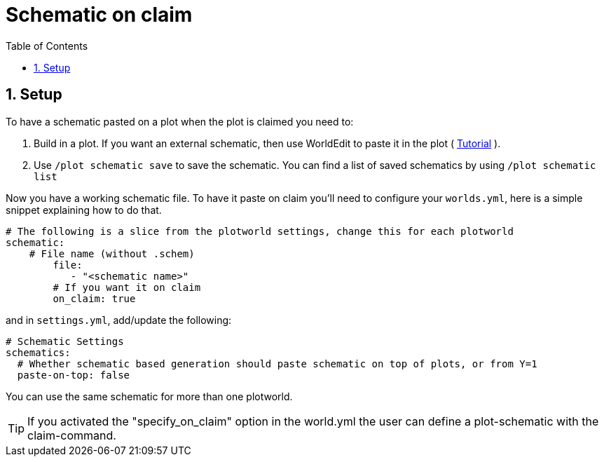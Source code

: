 = Schematic on claim
:sectnums:
:toc: left
:toclevels: 2

:icons: font

== Setup

To have a schematic pasted on a plot when the plot is claimed you need to:

. Build in a plot. If you want an external schematic, then use WorldEdit to paste it in the plot ( https://worldedit.enginehub.org/en/latest/usage/clipboard/#clipboard[Tutorial] ).
. Use `/plot schematic save` to save the schematic. You can find a list of saved schematics by using `/plot schematic list`

Now you have a working schematic file. To have it paste on claim you'll need to configure your `worlds.yml`, here is a simple snippet explaining how to do that.

[,YAML]
----
# The following is a slice from the plotworld settings, change this for each plotworld
schematic:
    # File name (without .schem)
        file:
           - "<schematic name>"
        # If you want it on claim
        on_claim: true
----

and in `settings.yml`, add/update the following:

[,yaml]
----
# Schematic Settings
schematics:
  # Whether schematic based generation should paste schematic on top of plots, or from Y=1
  paste-on-top: false
----

You can use the same schematic for more than one plotworld.

[TIP]
If you activated the "specify_on_claim" option in the world.yml the user can define a plot-schematic with the claim-command.
